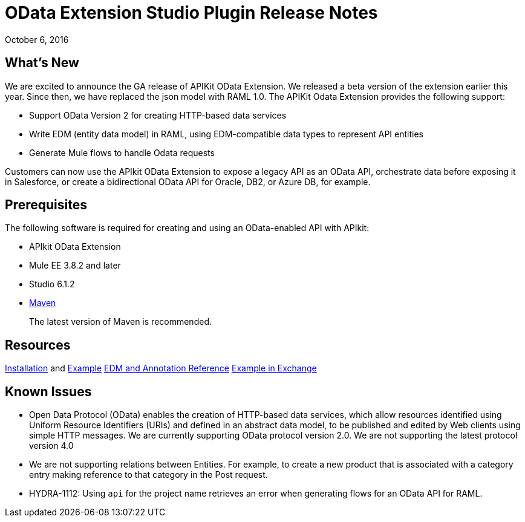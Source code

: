 = OData Extension Studio Plugin Release Notes
:keywords: apikit, apikit extension, odata

October 6, 2016


== What’s New

We are excited to announce the GA release of APIKit OData Extension. We released a beta version of the extension earlier this year. Since then, we have replaced the json model with RAML 1.0. The APIKit Odata Extension provides the following support:

* Support OData Version 2 for creating HTTP-based data services
* Write EDM (entity data model) in RAML, using EDM-compatible data types to represent API entities
* Generate Mule flows to handle Odata requests

Customers can now use the APIkit OData Extension to expose a legacy API as an OData API, orchestrate data before exposing it in Salesforce, or create a bidirectional OData API for Oracle, DB2, or Azure DB, for example.

== Prerequisites

The following software is required for creating and using an OData-enabled API with APIkit:

* APIkit OData Extension
* Mule EE 3.8.2 and later
* Studio 6.1.2
* link:https://maven.apache.org/download.cgi[Maven]
+
The latest version of Maven is recommended.

== Resources

link:/apikit/creating-an-odata-api-with-apikit#installing-the-apikit-odata-extension[Installation] and link:/apikit/creating-an-odata-api-with-apikit#odata-mysql-example[Example]
link:/apikit/apikit-odata-extension-reference[EDM and Annotation Reference]
link:/apikit-odata-example[Example in Exchange]

== Known Issues

* Open Data Protocol (OData) enables the creation of HTTP-based data services, which allow resources identified using Uniform Resource Identifiers (URIs) and defined in an abstract data model, to be published and edited by Web clients using simple HTTP messages. We are currently supporting OData protocol version 2.0.  We are not supporting the latest protocol version 4.0
* We are not supporting relations between Entities. For example, to create a new product that is associated with a category entry making reference to that category in the Post request.
* HYDRA-1112: Using `api` for the project name retrieves an error when generating flows for an OData API for RAML.

